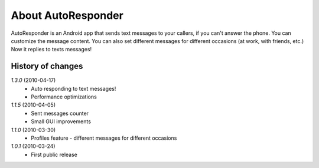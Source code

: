 About AutoResponder
-------------------

AutoResponder is an Android app that sends text messages to your callers, if you can't answer the phone. You can customize the message content. You can also set different messages for different occasions (at work, with friends, etc.) Now it replies to texts messages!

History of changes
==================

*1.3.0* (2010-04-17)
   - Auto responding to text messages!
   - Performance optimizations

*1.1.5* (2010-04-05)
   - Sent messages counter
   - Small GUI improvements
   
*1.1.0* (2010-03-30)
   - Profiles feature - different messages for different occasions
   
*1.0.1* (2010-03-24)
   - First public release